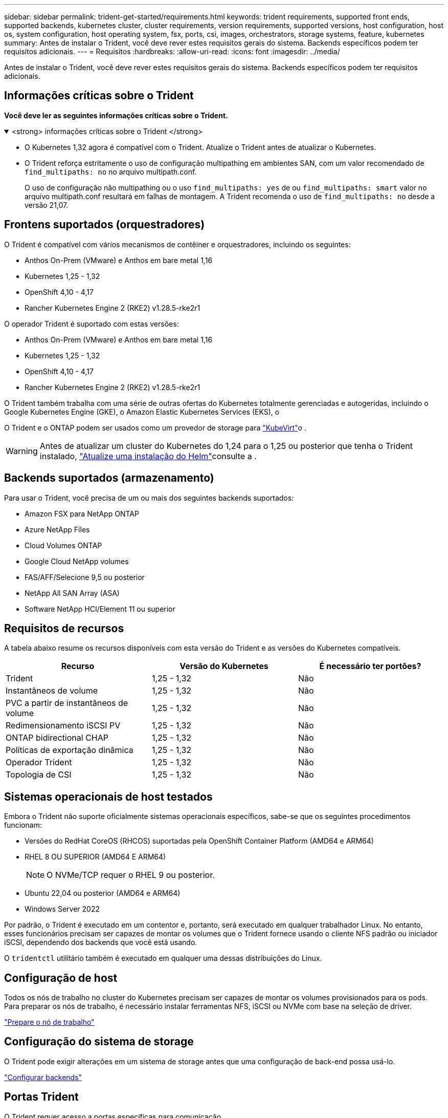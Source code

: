 ---
sidebar: sidebar 
permalink: trident-get-started/requirements.html 
keywords: trident requirements, supported front ends, supported backends, kubernetes cluster, cluster requirements, version requirements, supported versions, host configuration, host os, system configuration, host operating system, fsx, ports, csi, images, orchestrators, storage systems, feature, kubernetes 
summary: Antes de instalar o Trident, você deve rever estes requisitos gerais do sistema. Backends específicos podem ter requisitos adicionais. 
---
= Requisitos
:hardbreaks:
:allow-uri-read: 
:icons: font
:imagesdir: ../media/


[role="lead"]
Antes de instalar o Trident, você deve rever estes requisitos gerais do sistema. Backends específicos podem ter requisitos adicionais.



== Informações críticas sobre o Trident

*Você deve ler as seguintes informações críticas sobre o Trident.*

.<strong> informações críticas sobre o Trident </strong>
[%collapsible%open]
====
[]
=====
* O Kubernetes 1,32 agora é compatível com o Trident. Atualize o Trident antes de atualizar o Kubernetes.
* O Trident reforça estritamente o uso de configuração multipathing em ambientes SAN, com um valor recomendado de `find_multipaths: no` no arquivo multipath.conf.
+
O uso de configuração não multipathing ou o uso `find_multipaths: yes` de ou `find_multipaths: smart` valor no arquivo multipath.conf resultará em falhas de montagem. A Trident recomenda o uso de `find_multipaths: no` desde a versão 21,07.



=====
====


== Frontens suportados (orquestradores)

O Trident é compatível com vários mecanismos de contêiner e orquestradores, incluindo os seguintes:

* Anthos On-Prem (VMware) e Anthos em bare metal 1,16
* Kubernetes 1,25 - 1,32
* OpenShift 4,10 - 4,17
* Rancher Kubernetes Engine 2 (RKE2) v1.28.5-rke2r1


O operador Trident é suportado com estas versões:

* Anthos On-Prem (VMware) e Anthos em bare metal 1,16
* Kubernetes 1,25 - 1,32
* OpenShift 4,10 - 4,17
* Rancher Kubernetes Engine 2 (RKE2) v1.28.5-rke2r1


O Trident também trabalha com uma série de outras ofertas do Kubernetes totalmente gerenciadas e autogeridas, incluindo o Google Kubernetes Engine (GKE), o Amazon Elastic Kubernetes Services (EKS), o

O Trident e o ONTAP podem ser usados como um provedor de storage para link:https://kubevirt.io/["KubeVirt"]o .


WARNING: Antes de atualizar um cluster do Kubernetes do 1,24 para o 1,25 ou posterior que tenha o Trident instalado, link:../trident-managing-k8s/upgrade-operator.html#upgrade-a-helm-installation["Atualize uma instalação do Helm"]consulte a .



== Backends suportados (armazenamento)

Para usar o Trident, você precisa de um ou mais dos seguintes backends suportados:

* Amazon FSX para NetApp ONTAP
* Azure NetApp Files
* Cloud Volumes ONTAP
* Google Cloud NetApp volumes
* FAS/AFF/Selecione 9,5 ou posterior
* NetApp All SAN Array (ASA)
* Software NetApp HCI/Element 11 ou superior




== Requisitos de recursos

A tabela abaixo resume os recursos disponíveis com esta versão do Trident e as versões do Kubernetes compatíveis.

[cols="3"]
|===
| Recurso | Versão do Kubernetes | É necessário ter portões? 


| Trident  a| 
1,25 - 1,32
 a| 
Não



| Instantâneos de volume  a| 
1,25 - 1,32
 a| 
Não



| PVC a partir de instantâneos de volume  a| 
1,25 - 1,32
 a| 
Não



| Redimensionamento iSCSI PV  a| 
1,25 - 1,32
 a| 
Não



| ONTAP bidirectional CHAP  a| 
1,25 - 1,32
 a| 
Não



| Políticas de exportação dinâmica  a| 
1,25 - 1,32
 a| 
Não



| Operador Trident  a| 
1,25 - 1,32
 a| 
Não



| Topologia de CSI  a| 
1,25 - 1,32
 a| 
Não

|===


== Sistemas operacionais de host testados

Embora o Trident não suporte oficialmente sistemas operacionais específicos, sabe-se que os seguintes procedimentos funcionam:

* Versões do RedHat CoreOS (RHCOS) suportadas pela OpenShift Container Platform (AMD64 e ARM64)
* RHEL 8 OU SUPERIOR (AMD64 E ARM64)
+

NOTE: O NVMe/TCP requer o RHEL 9 ou posterior.

* Ubuntu 22,04 ou posterior (AMD64 e ARM64)
* Windows Server 2022


Por padrão, o Trident é executado em um contentor e, portanto, será executado em qualquer trabalhador Linux. No entanto, esses funcionários precisam ser capazes de montar os volumes que o Trident fornece usando o cliente NFS padrão ou iniciador iSCSI, dependendo dos backends que você está usando.

O `tridentctl` utilitário também é executado em qualquer uma dessas distribuições do Linux.



== Configuração de host

Todos os nós de trabalho no cluster do Kubernetes precisam ser capazes de montar os volumes provisionados para os pods. Para preparar os nós de trabalho, é necessário instalar ferramentas NFS, iSCSI ou NVMe com base na seleção de driver.

link:../trident-use/worker-node-prep.html["Prepare o nó de trabalho"]



== Configuração do sistema de storage

O Trident pode exigir alterações em um sistema de storage antes que uma configuração de back-end possa usá-lo.

link:../trident-use/backends.html["Configurar backends"]



== Portas Trident

O Trident requer acesso a portas específicas para comunicação.

link:../trident-reference/ports.html["Portas Trident"]



== Imagens de contêineres e versões correspondentes do Kubernetes

Para instalações com ar-gapped, a lista a seguir é uma referência das imagens de contentor necessárias para instalar o Trident. Use o `tridentctl images` comando para verificar a lista de imagens de contentor necessárias.

[cols="2"]
|===
| Versões do Kubernetes | Imagem do recipiente 


| v1.25.0, v1.26.0, v1.27.0, v1.28.0, v1.29.0, v1.30.0, v1.31.0, v1.32.0  a| 
* docker.io/NetApp/Trident:24.10.0
* docker.io/NetApp/Trident-AutoSupport:24,10
* provisionador do registry.k8s.io/sig-storage/csi:v5,1.0
* registry.k8s.io/sig-storage/csi-attacher:v4,7.0
* registry.k8s.io/sig-storage/csi-resizer:v1.12.0
* registry.k8s.io/sig-storage/csi-snapshotter:v8,1.0
* registry.k8s.io/sig-storage/csi-node-driver-registrador:v2.12.0
* docker.io/NetApp/Trident-operador:24.10.0 (opcional)


|===